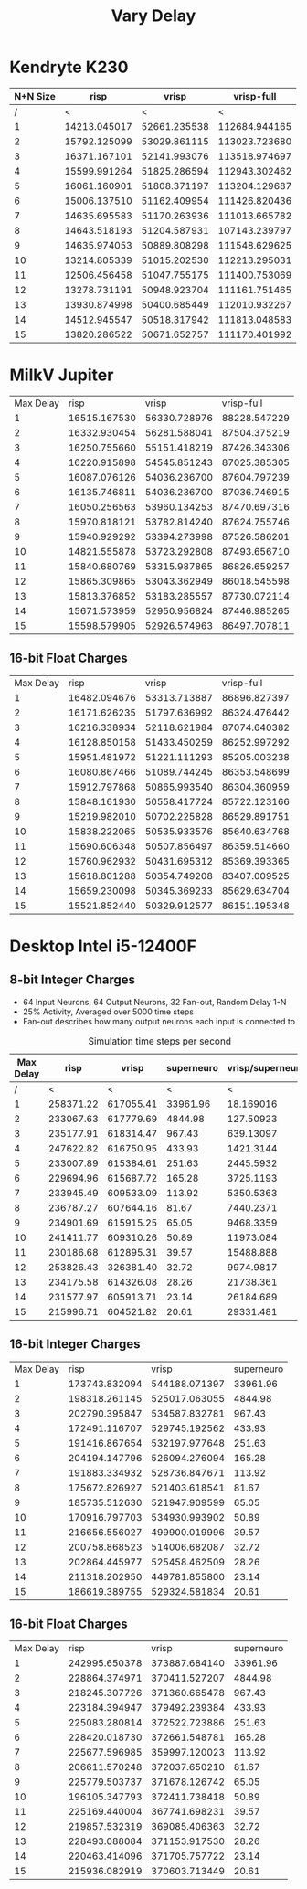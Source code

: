 #+title: Vary Delay

* Kendryte K230
#+PLOT: title:"K230 | Varied Delay, Fan-out 50%, 25% activity"
#+PLOT: set:"size ratio 0.5" set:"yrange [0:*]"
#+PLOT: set:"xlabel 'Max Delay'" set:"ylabel 'Runs per Second'" ind:1 set:"key right top" with:"lines linewidth 2" set:"xrange[1:15]"
#+PLOT: labels:("x" "risp" "vrisp" "vrisp-full")
|----------+--------------+--------------+---------------|
| N+N Size |         risp |        vrisp |    vrisp-full |
|----------+--------------+--------------+---------------|
|        / |            < |            < |             < |
|        1 | 14213.045017 | 52661.235538 | 112684.944165 |
|        2 | 15792.125099 | 53029.861115 | 113023.723680 |
|        3 | 16371.167101 | 52141.993076 | 113518.974697 |
|        4 | 15599.991264 | 51825.286594 | 112943.302462 |
|        5 | 16061.160901 | 51808.371197 | 113204.129687 |
|        6 | 15006.137510 | 51162.409954 | 111426.820436 |
|        7 | 14635.695583 | 51170.263936 | 111013.665782 |
|        8 | 14643.518193 | 51204.587931 | 107143.239797 |
|        9 | 14635.974053 | 50889.808298 | 111548.629625 |
|       10 | 13214.805339 | 51015.202530 | 112213.295031 |
|       11 | 12506.456458 | 51047.755175 | 111400.753069 |
|       12 | 13278.731191 | 50948.923704 | 111161.751465 |
|       13 | 13930.874998 | 50400.685449 | 112010.932267 |
|       14 | 14512.945547 | 50518.317942 | 111813.048583 |
|       15 | 13820.286522 | 50671.652757 | 111170.401992 |
|----------+--------------+--------------+---------------|

* MilkV Jupiter
#+PLOT: title:"Jupiter | Varied Delay, Fan-out 50%, 25% activity"
#+PLOT: set:"size ratio 0.5" set:"yrange [0:*]"
#+PLOT: set:"xlabel 'Max Delay'" set:"ylabel 'Runs per Second'" ind:1 set:"key right top" with:"lines linewidth 2" set:"xrange[1:15]"
#+PLOT: labels:("x" "risp" "vrisp" "vrisp-full")
| Max Delay |         risp |        vrisp |   vrisp-full |
|         1 | 16515.167530 | 56330.728976 | 88228.547229 |
|         2 | 16332.930454 | 56281.588041 | 87504.375219 |
|         3 | 16250.755660 | 55151.418219 | 87426.343306 |
|         4 | 16220.915898 | 54545.851243 | 87025.385305 |
|         5 | 16087.076126 | 54036.236700 | 87604.797239 |
|         6 | 16135.746811 | 54036.236700 | 87036.746915 |
|         7 | 16050.256563 | 53960.134253 | 87470.697316 |
|         8 | 15970.818121 | 53782.814240 | 87624.755746 |
|         9 | 15940.929292 | 53394.273998 | 87526.586201 |
|        10 | 14821.555878 | 53723.292808 | 87493.656710 |
|        11 | 15840.680769 | 53315.987865 | 86826.659257 |
|        12 | 15865.309865 | 53043.362949 | 86018.545598 |
|        13 | 15813.376852 | 53183.285557 | 87730.072114 |
|        14 | 15671.573959 | 52950.956824 | 87446.985265 |
|        15 | 15598.579905 | 52926.574963 | 86497.707811 |
** 16-bit Float Charges
#+PLOT: title:"Jupiter | Varied Delay, Fan-out 50%, 25% activity"
#+PLOT: set:"size ratio 0.5" set:"yrange [0:*]"
#+PLOT: set:"xlabel 'Max Delay'" set:"ylabel 'Runs per Second'" ind:1 set:"key right top" with:"lines linewidth 2" set:"xrange[1:15]"
#+PLOT: labels:("x" "risp" "vrisp" "vrisp-full")
| Max Delay |         risp |        vrisp |   vrisp-full |
|         1 | 16482.094676 | 53313.713887 | 86896.827397 |
|         2 | 16171.626235 | 51797.636992 | 86324.476442 |
|         3 | 16216.338934 | 52118.621984 | 87074.640382 |
|         4 | 16128.850158 | 51433.450259 | 86252.997292 |
|         5 | 15951.481972 | 51221.111293 | 85205.003238 |
|         6 | 16080.867466 | 51089.744245 | 86353.548699 |
|         7 | 15912.797868 | 50865.993540 | 86304.360959 |
|         8 | 15848.161930 | 50558.417724 | 85722.123166 |
|         9 | 15219.982010 | 50702.225828 | 86529.891751 |
|        10 | 15838.222065 | 50535.933576 | 85640.634768 |
|        11 | 15690.606348 | 50507.856497 | 86359.514660 |
|        12 | 15760.962932 | 50431.695312 | 85369.393365 |
|        13 | 15618.801288 | 50354.749208 | 83407.009525 |
|        14 | 15659.230098 | 50345.369233 | 85629.634704 |
|        15 | 15521.852440 | 50329.912577 | 86151.195348 |
* Desktop Intel i5-12400F
** 8-bit Integer Charges
#+PLOT: title:"Desktop | Varied Delay, Network 64+64, 32 Synapse Fan-out, 25% activity"
#+PLOT: set:"size ratio 0.5" set:"yrange [0:*]"
#+PLOT: set:"xlabel 'Max Random Delay'" set:"ylabel 'Runs per Second'" ind:1 set:"key right top" with:"lines linewidth 2" set:"xrange[1:15]"
#+PLOT: labels:("x" "risp" "superneuro" "vrisp")
- 64 Input Neurons, 64 Output Neurons, 32 Fan-out, Random Delay 1-N
- 25% Activity, Averaged over 5000 time steps
- Fan-out describes how many output neurons each input is connected to
#+ATTR_HTML: :align center
#+CAPTION: Simulation time steps per second
|-----------+-----------+-----------+------------+------------------|
| Max Delay |      risp |     vrisp | superneuro | vrisp/superneuro |
|-----------+-----------+-----------+------------+------------------|
|         / |         < |         < |          < |                < |
|         1 | 258371.22 | 617055.41 |   33961.96 |        18.169016 |
|         2 | 233067.63 | 617779.69 |    4844.98 |        127.50923 |
|         3 | 235177.91 | 618314.47 |     967.43 |        639.13097 |
|         4 | 247622.82 | 616750.95 |     433.93 |        1421.3144 |
|         5 | 233007.89 | 615384.61 |     251.63 |        2445.5932 |
|         6 | 229694.96 | 615687.72 |     165.28 |        3725.1193 |
|         7 | 233945.49 | 609533.09 |     113.92 |        5350.5363 |
|         8 | 236787.27 | 607644.16 |      81.67 |        7440.2371 |
|         9 | 234901.69 | 615915.25 |      65.05 |        9468.3359 |
|        10 | 241411.77 | 609310.26 |      50.89 |        11973.084 |
|        11 | 230186.68 | 612895.31 |      39.57 |        15488.888 |
|        12 | 253826.43 | 326381.40 |      32.72 |        9974.9817 |
|        13 | 234175.58 | 614326.08 |      28.26 |        21738.361 |
|        14 | 231577.97 | 605913.71 |      23.14 |        26184.689 |
|        15 | 215996.71 | 604521.82 |      20.61 |        29331.481 |
|-----------+-----------+-----------+------------+------------------|
#+TBLFM: $5=($3/$4)
** 16-bit Integer Charges
| Max Delay |          risp |         vrisp | superneuro |
|         1 | 173743.832094 | 544188.071397 |   33961.96 |
|         2 | 198318.261145 | 525017.063055 |    4844.98 |
|         3 | 202790.395847 | 534587.832781 |     967.43 |
|         4 | 172491.116707 | 529745.192562 |     433.93 |
|         5 | 191416.867654 | 532197.977648 |     251.63 |
|         6 | 204194.147796 | 526094.276094 |     165.28 |
|         7 | 191883.334932 | 528736.847671 |     113.92 |
|         8 | 175672.826927 | 521403.618541 |      81.67 |
|         9 | 185735.512630 | 521947.909599 |      65.05 |
|        10 | 170916.797703 | 534930.993902 |      50.89 |
|        11 | 216656.556027 | 499900.019996 |      39.57 |
|        12 | 200758.868523 | 514006.682087 |      32.72 |
|        13 | 202864.445977 | 525458.462509 |      28.26 |
|        14 | 211318.202950 | 449781.855800 |      23.14 |
|        15 | 186619.389755 | 529324.581834 |      20.61 |
** 16-bit Float Charges
| Max Delay |          risp |         vrisp | superneuro |
|         1 | 242995.650378 | 373887.684140 |   33961.96 |
|         2 | 228864.374971 | 370411.527207 |    4844.98 |
|         3 | 218245.307726 | 371360.665478 |     967.43 |
|         4 | 223184.394947 | 379492.239384 |     433.93 |
|         5 | 225083.280814 | 372522.723886 |     251.63 |
|         6 | 228420.018730 | 372661.548781 |     165.28 |
|         7 | 225677.596985 | 359997.120023 |     113.92 |
|         8 | 206611.570248 | 372037.650210 |      81.67 |
|         9 | 225779.503737 | 371678.126742 |      65.05 |
|        10 | 196105.347793 | 372411.738418 |      50.89 |
|        11 | 225169.440004 | 367741.698231 |      39.57 |
|        12 | 219857.532319 | 369085.406363 |      32.72 |
|        13 | 228493.088084 | 371153.917530 |      28.26 |
|        14 | 220463.414096 | 371705.757722 |      23.14 |
|        15 | 215936.082919 | 370603.713449 |      20.61 |

